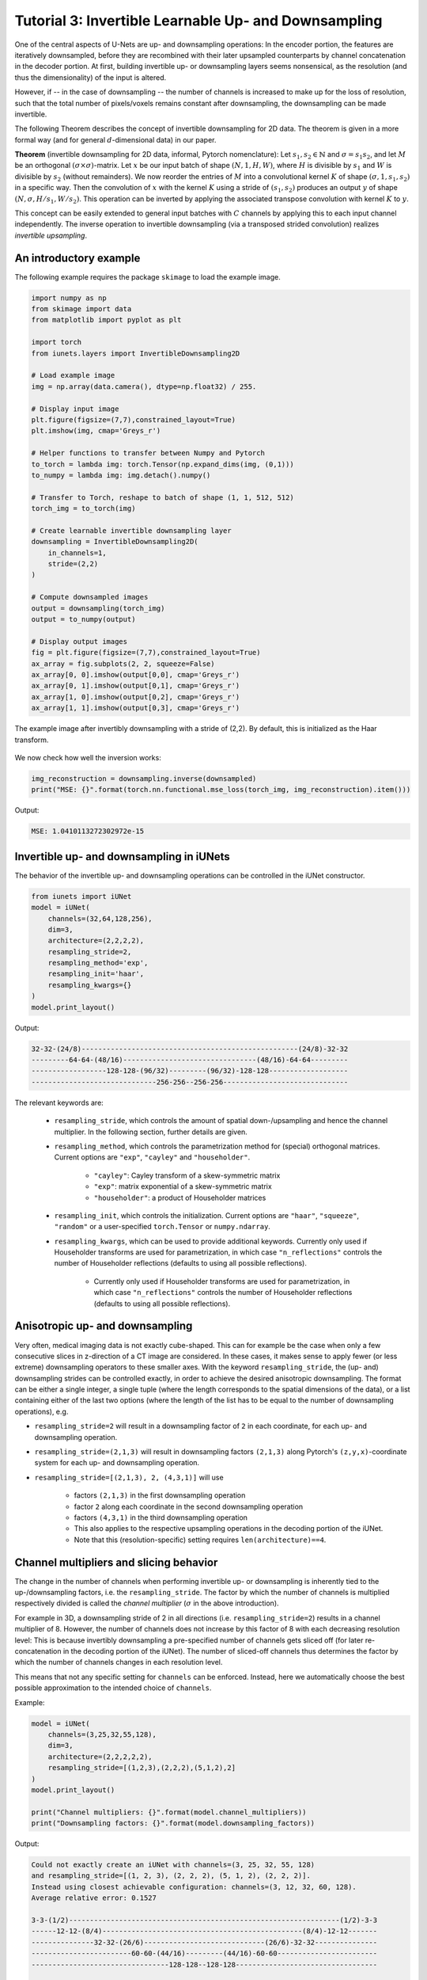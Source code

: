 =====================================================
Tutorial 3: Invertible Learnable Up- and Downsampling
=====================================================

One of the central aspects of U-Nets are up- and downsampling operations: In the
encoder portion, the features are iteratively downsampled, before they are
recombined with their later upsampled counterparts by channel concatenation in
the decoder portion. At first, building invertible up- or downsampling layers
seems nonsensical, as the resolution (and thus the dimensionality) of the input
is altered.

However, if -- in the case of downsampling -- the number of channels is
increased to make up for the loss of resolution, such that the total number of
pixels/voxels remains constant after downsampling, the downsampling can be made
invertible.

The following Theorem describes the concept of invertible downsampling for
2D data. The theorem is given in a more formal way (and for general
:math:`d`-dimensional data) in our paper.

**Theorem** (invertible downsampling for 2D data, informal, Pytorch
nomenclature): Let :math:`s_1, s_2 \in \mathbb{N}` and :math:`\sigma = s_1 s_2`,
and let :math:`M` be an orthogonal :math:`(\sigma \times \sigma)`-matrix. Let
:math:`x` be our input batch of shape :math:`(N, 1, H, W)`, where :math:`H` is
divisible by :math:`s_1` and :math:`W` is divisible by :math:`s_2` (without
remainders). We now reorder the entries of :math:`M` into a convolutional kernel
:math:`K` of shape :math:`(\sigma, 1, s_1, s_2)` in a specific way. Then the
convolution of :math:`x` with the kernel :math:`K` using a stride of
:math:`(s_1,s_2)` produces an output :math:`y` of shape
:math:`(N, \sigma, H/s_1, W/s_2)`. This operation can be inverted by applying
the associated transpose convolution with kernel :math:`K` to :math:`y`.

This concept can be easily extended to general input batches with :math:`C`
channels by applying this to each input channel independently. The inverse
operation to invertible downsampling (via a transposed strided
convolution) realizes *invertible upsampling*.


An introductory example
-----------------------

The following example requires the package ``skimage`` to load the example
image.

.. code:: python

    import numpy as np
    from skimage import data
    from matplotlib import pyplot as plt

    import torch
    from iunets.layers import InvertibleDownsampling2D

    # Load example image
    img = np.array(data.camera(), dtype=np.float32) / 255.

    # Display input image
    plt.figure(figsize=(7,7),constrained_layout=True)
    plt.imshow(img, cmap='Greys_r')

    # Helper functions to transfer between Numpy and Pytorch
    to_torch = lambda img: torch.Tensor(np.expand_dims(img, (0,1)))
    to_numpy = lambda img: img.detach().numpy()

    # Transfer to Torch, reshape to batch of shape (1, 1, 512, 512)
    torch_img = to_torch(img)

    # Create learnable invertible downsampling layer
    downsampling = InvertibleDownsampling2D(
        in_channels=1,
        stride=(2,2)
    )

    # Compute downsampled images
    output = downsampling(torch_img)
    output = to_numpy(output)

    # Display output images
    fig = plt.figure(figsize=(7,7),constrained_layout=True)
    ax_array = fig.subplots(2, 2, squeeze=False)
    ax_array[0, 0].imshow(output[0,0], cmap='Greys_r')
    ax_array[0, 1].imshow(output[0,1], cmap='Greys_r')
    ax_array[1, 0].imshow(output[0,2], cmap='Greys_r')
    ax_array[1, 1].imshow(output[0,3], cmap='Greys_r')



.. figure:: img/camera_both.png
    :width: 800px
    :align: center
    :figclass: align-center

    The example image after invertibly downsampling with a stride of (2,2).
    By default, this is initialized as the Haar transform.

We now check how well the inversion works:

.. code:: python

    img_reconstruction = downsampling.inverse(downsampled)
    print("MSE: {}".format(torch.nn.functional.mse_loss(torch_img, img_reconstruction).item()))

Output:

.. code-block:: text

    MSE: 1.0410113272302972e-15


Invertible up- and downsampling in iUNets
-----------------------------------------
The behavior of the invertible up- and downsampling operations can be
controlled in the iUNet constructor.

.. code:: python

    from iunets import iUNet
    model = iUNet(
        channels=(32,64,128,256),
        dim=3,
        architecture=(2,2,2,2),
        resampling_stride=2,
        resampling_method='exp',
        resampling_init='haar',
        resampling_kwargs={}
    )
    model.print_layout()

Output:

.. code-block:: text

    32-32-(24/8)----------------------------------------------------(24/8)-32-32
    ---------64-64-(48/16)--------------------------------(48/16)-64-64---------
    ------------------128-128-(96/32)---------(96/32)-128-128-------------------
    ------------------------------256-256--256-256------------------------------

The relevant keywords are:

    * ``resampling_stride``, which controls the amount of spatial down-/upsampling and hence the channel multiplier. In the following section, further details are given.

    * ``resampling_method``, which controls the parametrization method for (special) orthogonal matrices. Current options are ``"exp"``, ``"cayley"`` and ``"householder"``.

        * ``"cayley"``: Cayley transform of a skew-symmetric matrix

        * ``"exp"``: matrix exponential of a skew-symmetric matrix

        * ``"householder"``: a product of Householder matrices

    * ``resampling_init``, which controls the initialization. Current options are ``"haar"``, ``"squeeze"``, ``"random"`` or a user-specified ``torch.Tensor`` or ``numpy.ndarray``.

    * ``resampling_kwargs``, which can be used to provide additional keywords. Currently only used if Householder transforms are used for parametrization, in which case ``"n_reflections"`` controls the number of Householder reflections (defaults to using all possible reflections).

        * Currently only used if Householder transforms are used for parametrization, in which case ``"n_reflections"`` controls the number of Householder reflections (defaults to using all possible reflections).


Anisotropic up- and downsampling
--------------------------------

Very often, medical imaging data is not exactly cube-shaped. This can for
example be the case when only a few consecutive slices in z-direction of a CT
image are considered. In these cases, it makes sense to apply fewer (or less
extreme) downsampling operators to these smaller axes. With the keyword
``resampling_stride``, the (up- and) downsampling strides can be controlled
exactly, in order to achieve the desired anisotropic downsampling.
The format can be either a single integer, a single tuple (where the
length corresponds to the spatial dimensions of the data), or a list
containing either of the last two options (where the length of the
list has to be equal to the number of downsampling operations), e.g.

* ``resampling_stride=2`` will result in a downsampling factor of ``2`` in each coordinate, for each up- and downsampling operation.

* ``resampling_stride=(2,1,3)`` will result in downsampling factors ``(2,1,3)`` along Pytorch's ``(z,y,x)``-coordinate system for each up- and downsampling operation.

* ``resampling_stride=[(2,1,3), 2, (4,3,1)]`` will use

    * factors ``(2,1,3)`` in the first downsampling operation

    * factor ``2`` along each coordinate in the second downsampling operation

    * factors ``(4,3,1)`` in the third downsampling operation

    * This also applies to the respective upsampling operations in the decoding portion of the iUNet.

    * Note that this (resolution-specific) setting requires ``len(architecture)==4``.


Channel multipliers and slicing behavior
----------------------------------------

The change in the number of channels when performing invertible up- or
downsampling is inherently tied to the up-/downsampling factors, i.e. the
``resampling_stride``. The factor by which the number of channels is multiplied
respectively divided is called the *channel multiplier* (:math:`\sigma` in the
above introduction).

For example in 3D, a downsampling stride of 2 in all directions (i.e.
``resampling_stride=2``) results in a channel multiplier of 8. However, the
number of channels does not increase by this factor of 8 with each decreasing
resolution level: This is because invertibly downsampling a pre-specified number
of channels gets sliced off (for later re-concatenation in the decoding portion
of the iUNet). The number of sliced-off channels thus determines the factor
by which the number of channels changes in each resolution level.

This means that not any specific setting for ``channels`` can be enforced.
Instead, here we automatically choose the best possible approximation to the
intended choice of ``channels``.

Example:

.. code:: python

    model = iUNet(
        channels=(3,25,32,55,128),
        dim=3,
        architecture=(2,2,2,2,2),
        resampling_stride=[(1,2,3),(2,2,2),(5,1,2),2]
    )
    model.print_layout()

    print("Channel multipliers: {}".format(model.channel_multipliers))
    print("Downsampling factors: {}".format(model.downsampling_factors))

Output:

.. code:: text

    Could not exactly create an iUNet with channels=(3, 25, 32, 55, 128)
    and resampling_stride=[(1, 2, 3), (2, 2, 2), (5, 1, 2), (2, 2, 2)].
    Instead using closest achievable configuration: channels=(3, 12, 32, 60, 128).
    Average relative error: 0.1527

    3-3-(1/2)-----------------------------------------------------------------(1/2)-3-3
    ------12-12-(8/4)------------------------------------------------(8/4)-12-12-------
    ---------------32-32-(26/6)-----------------------------(26/6)-32-32---------------
    ------------------------60-60-(44/16)---------(44/16)-60-60------------------------
    ---------------------------------128-128--128-128----------------------------------

    Channel multipliers: [6, 8, 10, 8]
    Downsampling factors: (20, 8, 24)

Here, the `channel multipliers` are the products of the resampling factors over
all spatial dimensions (e.g. ``1*2*3=6`` for the first downsampling operation),
whereas the `downsampling factors` denote, by how much the input data is
downsampled in total (e.g. ``1*2*5*2=20`` for the first coordinate).
